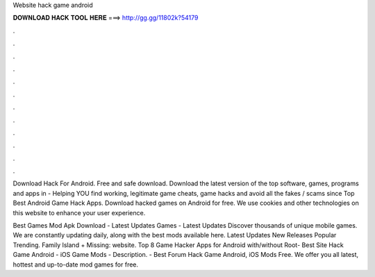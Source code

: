 Website hack game android



𝐃𝐎𝐖𝐍𝐋𝐎𝐀𝐃 𝐇𝐀𝐂𝐊 𝐓𝐎𝐎𝐋 𝐇𝐄𝐑𝐄 ===> http://gg.gg/11802k?54179



.



.



.



.



.



.



.



.



.



.



.



.

Download Hack For Android. Free and safe download. Download the latest version of the top software, games, programs and apps in   - Helping YOU find working, legitimate game cheats, game hacks and avoid all the fakes / scams since Top Best Android Game Hack Apps. Download hacked games on Android for free. We use cookies and other technologies on this website to enhance your user experience.

Best Games Mod Apk Download - Latest Updates Games - Latest Updates Discover thousands of unique mobile games. We are constantly updating daily, along with the best mods available here. Latest Updates New Releases Popular Trending. Family Island + Missing: website. Top 8 Game Hacker Apps for Android with/without Root-  Best Site Hack Game Android - iOS Game Mods -  Description.  - Best Forum Hack Game Android, iOS Mods Free. We offer you all latest, hottest and up-to-date mod games for free.
